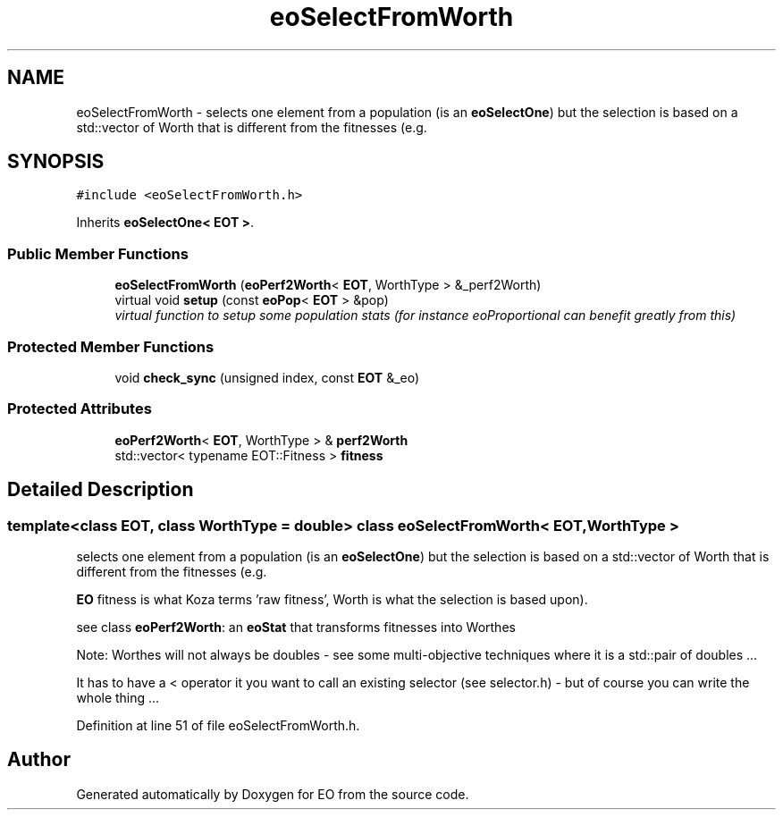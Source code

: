 .TH "eoSelectFromWorth" 3 "19 Oct 2006" "Version 0.9.4-cvs" "EO" \" -*- nroff -*-
.ad l
.nh
.SH NAME
eoSelectFromWorth \- selects one element from a population (is an \fBeoSelectOne\fP) but the selection is based on a std::vector of Worth that is different from the fitnesses (e.g.  

.PP
.SH SYNOPSIS
.br
.PP
\fC#include <eoSelectFromWorth.h>\fP
.PP
Inherits \fBeoSelectOne< EOT >\fP.
.PP
.SS "Public Member Functions"

.in +1c
.ti -1c
.RI "\fBeoSelectFromWorth\fP (\fBeoPerf2Worth\fP< \fBEOT\fP, WorthType > &_perf2Worth)"
.br
.ti -1c
.RI "virtual void \fBsetup\fP (const \fBeoPop\fP< \fBEOT\fP > &pop)"
.br
.RI "\fIvirtual function to setup some population stats (for instance eoProportional can benefit greatly from this) \fP"
.in -1c
.SS "Protected Member Functions"

.in +1c
.ti -1c
.RI "void \fBcheck_sync\fP (unsigned index, const \fBEOT\fP &_eo)"
.br
.in -1c
.SS "Protected Attributes"

.in +1c
.ti -1c
.RI "\fBeoPerf2Worth\fP< \fBEOT\fP, WorthType > & \fBperf2Worth\fP"
.br
.ti -1c
.RI "std::vector< typename EOT::Fitness > \fBfitness\fP"
.br
.in -1c
.SH "Detailed Description"
.PP 

.SS "template<class EOT, class WorthType = double> class eoSelectFromWorth< EOT, WorthType >"
selects one element from a population (is an \fBeoSelectOne\fP) but the selection is based on a std::vector of Worth that is different from the fitnesses (e.g. 

\fBEO\fP fitness is what Koza terms 'raw fitness', Worth is what the selection is based upon).
.PP
see class \fBeoPerf2Worth\fP: an \fBeoStat\fP that transforms fitnesses into Worthes
.PP
Note: Worthes will not always be doubles - see some multi-objective techniques where it is a std::pair of doubles ...
.PP
It has to have a < operator it you want to call an existing selector (see selector.h) - but of course you can write the whole thing ... 
.PP
Definition at line 51 of file eoSelectFromWorth.h.

.SH "Author"
.PP 
Generated automatically by Doxygen for EO from the source code.
